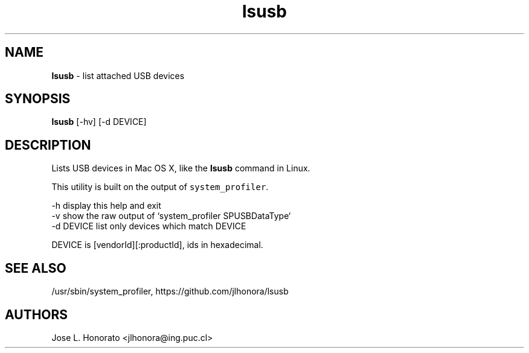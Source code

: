 .TH "lsusb" "1" "November 2013" "Homebrew" "lsusb for Mac OS X"
.
.SH "NAME"
\fBlsusb\fR - list attached USB devices
.
.SH "SYNOPSIS"
\fBlsusb\fR [\-hv] [\-d DEVICE]

.SH "DESCRIPTION"
Lists USB devices in Mac OS X, like the \fBlsusb\fR command in Linux.

This utility is built on the output of \fB\fCsystem_profiler\fR.

  -h         display this help and exit
  -v         show the raw output of `system_profiler SPUSBDataType`
  -d DEVICE  list only devices which match DEVICE

DEVICE is [vendorId][:productId], ids in hexadecimal.

.SH "SEE ALSO"
/usr/sbin/system_profiler, https://github.com/jlhonora/lsusb

.SH "AUTHORS"
Jose L. Honorato <jlhonora@ing.puc.cl>
.fi
